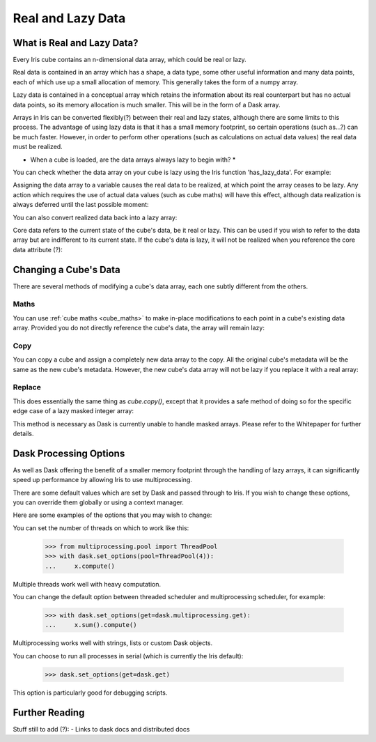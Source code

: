 .. _real_and_lazy_data:

==================
Real and Lazy Data
==================

What is Real and Lazy Data?
---------------------------

Every Iris cube contains an n-dimensional  data array, which could be real or
lazy.

Real data is contained in an array which has a shape, a data type, some other
useful information and many data points, each of which use up a small
allocation of memory.  This generally takes the form of a numpy array.

Lazy data is contained in a conceptual array which retains the information
about its real counterpart but has no actual data points, so its memory
allocation is much smaller.  This will be in the form of a Dask array.

Arrays in Iris can be converted flexibly(?) between their real and lazy states,
although there are some limits to this process.  The advantage of using lazy
data is that it has a small memory footprint, so certain operations
(such as...?) can be much faster.  However, in order to perform other
operations (such as calculations on actual data values) the real data must be
realized.

* When a cube is loaded, are the data arrays always lazy to begin with? *

You can check whether the data array on your cube is lazy using the Iris
function 'has_lazy_data'.  For example:

.. doctest::

    >>> import iris
    >>> cube = iris.load_cube(filename, 'air_temp.pp')
    >>> cube.has_lazy_data()
    True
    >>> _ = cube.data
    >>> cube.has_lazy_data()
    False

Assigning the data array to a variable causes the real data to be realized, at
which point the array ceases to be lazy.  Any action which requires the use of
actual data values (such as cube maths) will have this effect, although data
realization is always deferred until the last possible moment:

.. doctest::

    >>> cube = iris.load_cube(iris.sample_data_path('air_temp.pp'))
    >>> cube.has_lazy_data()
    True
    >>> cube += 5
    >>> cube.has_lazy_data()
    True
    >>> cube.data
    >>> cube.has_lazy_data()
    False

You can also convert realized data back into a lazy array:

.. doctest::

    >>> cube.has_lazy_data()
    False
    >>> cube.data = cube.lazy_data()
    >>> cube.has_lazy_data()
    True



Core data refers to the current state of the cube's data, be it real or
lazy.  This can be used if you wish to refer to the data array but are
indifferent to its current state.  If the cube's data is lazy, it will not be
realized when you reference the core data attribute (?):

.. doctest::

    >>> cube = iris.load_cube(iris.sample_data_path('air_temp.pp'))
    >>> cube.has_lazy_data()
    True
    >>> the_data = cube.core_data
    >>> cube.has_lazy_data()
    True
    >>> real_data = cube.data
    >>> cube.has_lazy_data()
    False


Changing a Cube's Data
----------------------

There are several methods of modifying a cube's data array, each one subtly
different from the others.

Maths
^^^^^

You can use :ref:`cube maths <cube_maths>` to make in-place modifications to
each point in a cube's existing data array.  Provided you do not directly
reference the cube's data, the array will remain lazy:

.. doctest::

    >>> cube = iris.load_cube(iris.sample_data_path('air_temp.pp'))
    >>> cube.has_lazy_data()
    True
    >>> cube *= 10
    >>> cube.has_lazy_data()
    True

Copy
^^^^

You can copy a cube and assign a completely new data array to the copy. All the
original cube's metadata will be the same as the new cube's metadata.  However,
the new cube's data array will not be lazy if you replace it with a real array:

.. doctest::

    >>> import numpy as np
    >>> data = np.zeros((73, 96))
    >>> new_cube = cube.copy(data=data)
    >>> new_cube.has_lazy_data()
    False

Replace
^^^^^^^

This does essentially the same thing as `cube.copy()`, except that it provides
a safe method of doing so for the specific edge case of a lazy masked integer
array:

.. doctest::

    >>> values = np.zeros((73, 96), dtype=int)
    >>> data =np.ma.masked_values(values, 0)
    >>> print(data)
    [[-- -- -- ..., -- -- --]
     [-- -- -- ..., -- -- --]
     [-- -- -- ..., -- -- --]
     ...,
     [-- -- -- ..., -- -- --]
     [-- -- -- ..., -- -- --]
     [-- -- -- ..., -- -- --]]
    >>> new_cube = cube.copy(data=data)
    >>> new_cube.has_lazy_data()
    False
    >>> new_cube.data = new_cube.lazy_data()
    >>> new_cube.has_lazy_data()
    True

This method is necessary as Dask is currently unable to handle masked arrays.
Please refer to the Whitepaper for further details.


Dask Processing Options
-----------------------

As well as Dask offering the benefit of a smaller memory footprint through the
handling of lazy arrays, it can significantly speed up performance by allowing
Iris to use multiprocessing.

There are some default values which are set by Dask and passed through to Iris.
If you wish to change these options, you can override them globally or using a
context manager.

Here are some examples of the options that you may wish to change:

You can set the number of threads on which to work like this:

    >>> from multiprocessing.pool import ThreadPool
    >>> with dask.set_options(pool=ThreadPool(4)):
    ...     x.compute()

Multiple threads work well with heavy computation.


You can change the default option between threaded scheduler and
multiprocessing scheduler, for example:

    >>> with dask.set_options(get=dask.multiprocessing.get):
    ...     x.sum().compute()

Multiprocessing works well with strings, lists or custom Dask objects.


You can choose to run all processes in serial (which is currently the Iris
default):

    >>> dask.set_options(get=dask.get)

This option is particularly good for debugging scripts.


Further Reading
---------------



Stuff still to add (?):
- Links to dask docs and distributed docs


